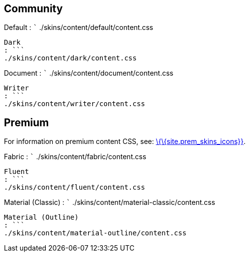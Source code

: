 == Community

Default : ``` ./skins/content/default/content.css

....
Dark
: ```
./skins/content/dark/content.css
....

Document : ``` ./skins/content/document/content.css

....
Writer
: ```
./skins/content/writer/content.css
....

== Premium

For information on premium content CSS, see: link:{baseurl}/interface/editor-appearance/premium-skins-and-icons/[\{\{site.prem_skins_icons}}].

Fabric : ``` ./skins/content/fabric/content.css

....
Fluent
: ```
./skins/content/fluent/content.css
....

Material (Classic) : ``` ./skins/content/material-classic/content.css

....
Material (Outline)
: ```
./skins/content/material-outline/content.css
....
